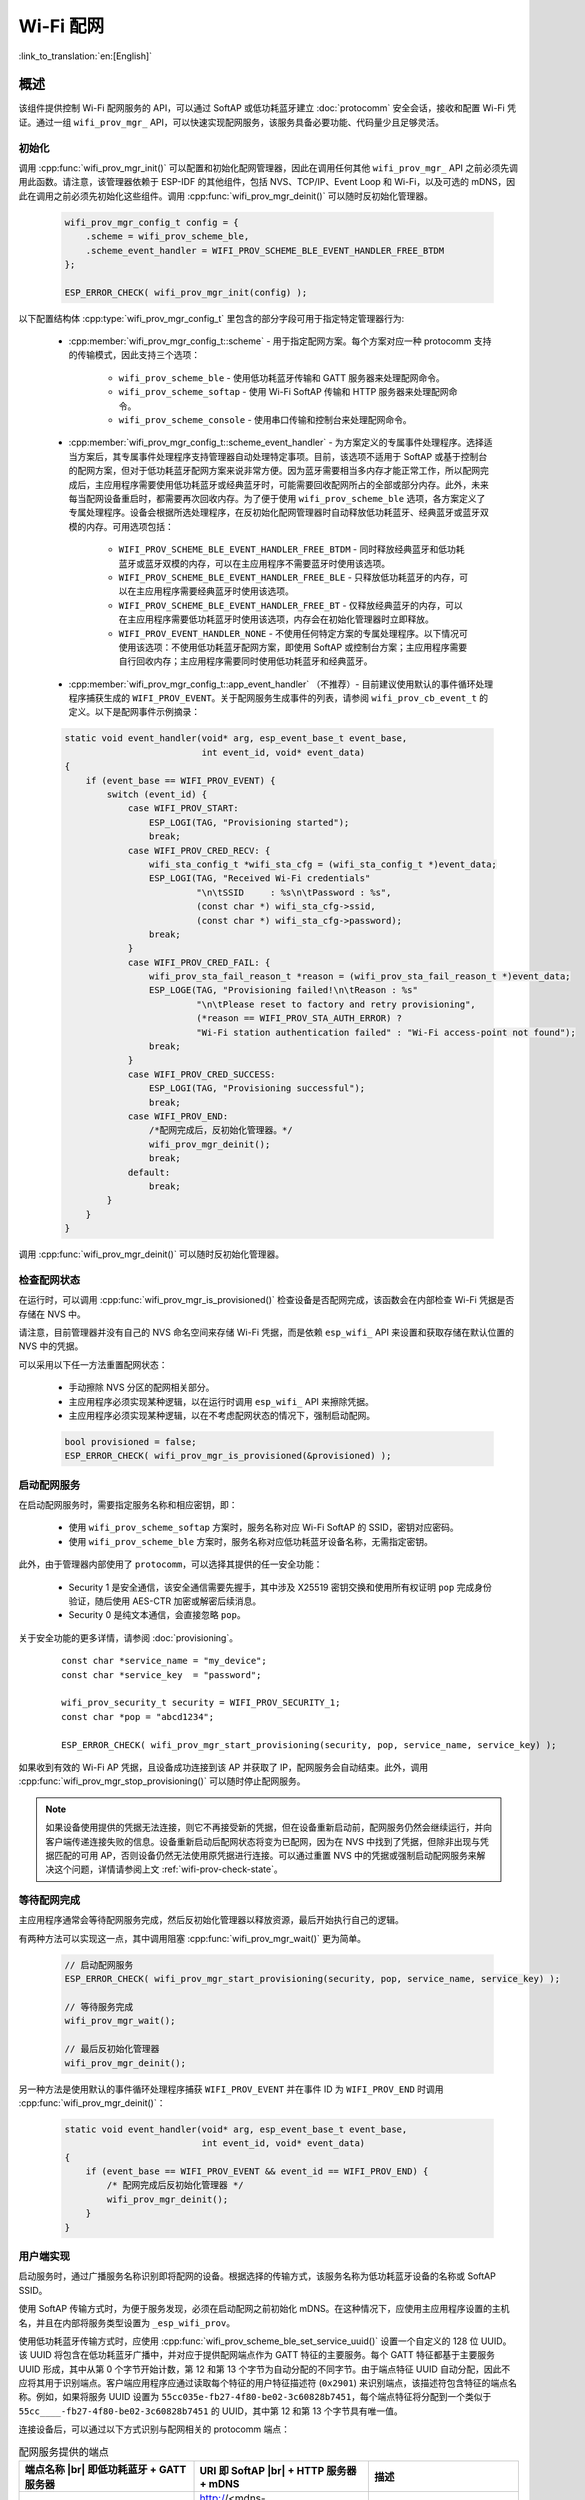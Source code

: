 Wi-Fi 配网
====================

:link_to_translation:`en:[English]`

概述
----------

该组件提供控制 Wi-Fi 配网服务的 API，可以通过 SoftAP 或低功耗蓝牙建立 :doc:`protocomm` 安全会话，接收和配置 Wi-Fi 凭证。通过一组 ``wifi_prov_mgr_`` API，可以快速实现配网服务，该服务具备必要功能、代码量少且足够灵活。

.. _wifi-prov-mgr-init:

初始化
^^^^^^^^^^^^^^

调用 :cpp:func:`wifi_prov_mgr_init()` 可以配置和初始化配网管理器，因此在调用任何其他 ``wifi_prov_mgr_`` API 之前必须先调用此函数。请注意，该管理器依赖于 ESP-IDF 的其他组件，包括 NVS、TCP/IP、Event Loop 和 Wi-Fi，以及可选的 mDNS，因此在调用之前必须先初始化这些组件。调用 :cpp:func:`wifi_prov_mgr_deinit()` 可以随时反初始化管理器。

    .. code-block:: c

        wifi_prov_mgr_config_t config = {
            .scheme = wifi_prov_scheme_ble,
            .scheme_event_handler = WIFI_PROV_SCHEME_BLE_EVENT_HANDLER_FREE_BTDM
        };

        ESP_ERROR_CHECK( wifi_prov_mgr_init(config) );


以下配置结构体 :cpp:type:`wifi_prov_mgr_config_t` 里包含的部分字段可用于指定特定管理器行为:

    * :cpp:member:`wifi_prov_mgr_config_t::scheme` - 用于指定配网方案。每个方案对应一种 protocomm 支持的传输模式，因此支持三个选项：

        * ``wifi_prov_scheme_ble`` - 使用低功耗蓝牙传输和 GATT 服务器来处理配网命令。

        * ``wifi_prov_scheme_softap`` - 使用 Wi-Fi SoftAP 传输和 HTTP 服务器来处理配网命令。

        * ``wifi_prov_scheme_console`` - 使用串口传输和控制台来处理配网命令。

    * :cpp:member:`wifi_prov_mgr_config_t::scheme_event_handler` - 为方案定义的专属事件处理程序。选择适当方案后，其专属事件处理程序支持管理器自动处理特定事项。目前，该选项不适用于 SoftAP 或基于控制台的配网方案，但对于低功耗蓝牙配网方案来说非常方便。因为蓝牙需要相当多内存才能正常工作，所以配网完成后，主应用程序需要使用低功耗蓝牙或经典蓝牙时，可能需要回收配网所占的全部或部分内存。此外，未来每当配网设备重启时，都需要再次回收内存。为了便于使用 ``wifi_prov_scheme_ble`` 选项，各方案定义了专属处理程序。设备会根据所选处理程序，在反初始化配网管理器时自动释放低功耗蓝牙、经典蓝牙或蓝牙双模的内存。可用选项包括：

        * ``WIFI_PROV_SCHEME_BLE_EVENT_HANDLER_FREE_BTDM`` - 同时释放经典蓝牙和低功耗蓝牙或蓝牙双模的内存，可以在主应用程序不需要蓝牙时使用该选项。

        * ``WIFI_PROV_SCHEME_BLE_EVENT_HANDLER_FREE_BLE`` - 只释放低功耗蓝牙的内存，可以在主应用程序需要经典蓝牙时使用该选项。

        * ``WIFI_PROV_SCHEME_BLE_EVENT_HANDLER_FREE_BT`` - 仅释放经典蓝牙的内存，可以在主应用程序需要低功耗蓝牙时使用该选项，内存会在初始化管理器时立即释放。

        * ``WIFI_PROV_EVENT_HANDLER_NONE`` - 不使用任何特定方案的专属处理程序。以下情况可使用该选项：不使用低功耗蓝牙配网方案，即使用 SoftAP 或控制台方案；主应用程序需要自行回收内存；主应用程序需要同时使用低功耗蓝牙和经典蓝牙。

    * :cpp:member:`wifi_prov_mgr_config_t::app_event_handler` （不推荐）- 目前建议使用默认的事件循环处理程序捕获生成的 ``WIFI_PROV_EVENT``。关于配网服务生成事件的列表，请参阅 ``wifi_prov_cb_event_t`` 的定义。以下是配网事件示例摘录：

    .. code-block:: c

        static void event_handler(void* arg, esp_event_base_t event_base,
                                  int event_id, void* event_data)
        {
            if (event_base == WIFI_PROV_EVENT) {
                switch (event_id) {
                    case WIFI_PROV_START:
                        ESP_LOGI(TAG, "Provisioning started");
                        break;
                    case WIFI_PROV_CRED_RECV: {
                        wifi_sta_config_t *wifi_sta_cfg = (wifi_sta_config_t *)event_data;
                        ESP_LOGI(TAG, "Received Wi-Fi credentials"
                                 "\n\tSSID     : %s\n\tPassword : %s",
                                 (const char *) wifi_sta_cfg->ssid,
                                 (const char *) wifi_sta_cfg->password);
                        break;
                    }
                    case WIFI_PROV_CRED_FAIL: {
                        wifi_prov_sta_fail_reason_t *reason = (wifi_prov_sta_fail_reason_t *)event_data;
                        ESP_LOGE(TAG, "Provisioning failed!\n\tReason : %s"
                                 "\n\tPlease reset to factory and retry provisioning",
                                 (*reason == WIFI_PROV_STA_AUTH_ERROR) ?
                                 "Wi-Fi station authentication failed" : "Wi-Fi access-point not found");
                        break;
                    }
                    case WIFI_PROV_CRED_SUCCESS:
                        ESP_LOGI(TAG, "Provisioning successful");
                        break;
                    case WIFI_PROV_END:
                        /*配网完成后，反初始化管理器。*/
                        wifi_prov_mgr_deinit();
                        break;
                    default:
                        break;
                }
            }
        }

调用 :cpp:func:`wifi_prov_mgr_deinit()` 可以随时反初始化管理器。

.. _wifi-prov-check-state:

检查配网状态
^^^^^^^^^^^^^^^^^^^^^^^^^^^^

在运行时，可以调用 :cpp:func:`wifi_prov_mgr_is_provisioned()` 检查设备是否配网完成，该函数会在内部检查 Wi-Fi 凭据是否存储在 NVS 中。

请注意，目前管理器并没有自己的 NVS 命名空间来存储 Wi-Fi 凭据，而是依赖 ``esp_wifi_`` API 来设置和获取存储在默认位置的 NVS 中的凭据。

可以采用以下任一方法重置配网状态：

    * 手动擦除 NVS 分区的配网相关部分。
    * 主应用程序必须实现某种逻辑，以在运行时调用 ``esp_wifi_`` API 来擦除凭据。
    * 主应用程序必须实现某种逻辑，以在不考虑配网状态的情况下，强制启动配网。

    .. code-block:: c

        bool provisioned = false;
        ESP_ERROR_CHECK( wifi_prov_mgr_is_provisioned(&provisioned) );


启动配网服务
^^^^^^^^^^^^^^^^^^^^^^^^^^^^^^^^^^

在启动配网服务时，需要指定服务名称和相应密钥，即：

    * 使用 ``wifi_prov_scheme_softap`` 方案时，服务名称对应 Wi-Fi SoftAP 的 SSID，密钥对应密码。
    * 使用 ``wifi_prov_scheme_ble`` 方案时，服务名称对应低功耗蓝牙设备名称，无需指定密钥。

此外，由于管理器内部使用了 ``protocomm``，可以选择其提供的任一安全功能：

    * Security 1 是安全通信，该安全通信需要先握手，其中涉及 X25519 密钥交换和使用所有权证明 ``pop`` 完成身份验证，随后使用 AES-CTR 加密或解密后续消息。
    * Security 0 是纯文本通信，会直接忽略 ``pop``。

关于安全功能的更多详情，请参阅 :doc:`provisioning`。

    .. highlight:: c

    ::

        const char *service_name = "my_device";
        const char *service_key  = "password";

        wifi_prov_security_t security = WIFI_PROV_SECURITY_1;
        const char *pop = "abcd1234";

        ESP_ERROR_CHECK( wifi_prov_mgr_start_provisioning(security, pop, service_name, service_key) );


如果收到有效的 Wi-Fi AP 凭据，且设备成功连接到该 AP 并获取了 IP，配网服务会自动结束。此外，调用 :cpp:func:`wifi_prov_mgr_stop_provisioning()` 可以随时停止配网服务。

.. note::

    如果设备使用提供的凭据无法连接，则它不再接受新的凭据，但在设备重新启动前，配网服务仍然会继续运行，并向客户端传递连接失败的信息。设备重新启动后配网状态将变为已配网，因为在 NVS 中找到了凭据，但除非出现与凭据匹配的可用 AP，否则设备仍然无法使用原凭据进行连接。可以通过重置 NVS 中的凭据或强制启动配网服务来解决这个问题，详情请参阅上文 :ref:`wifi-prov-check-state`。


等待配网完成
^^^^^^^^^^^^^^^^^^^^^^

主应用程序通常会等待配网服务完成，然后反初始化管理器以释放资源，最后开始执行自己的逻辑。

有两种方法可以实现这一点，其中调用阻塞 :cpp:func:`wifi_prov_mgr_wait()` 更为简单。

    .. code-block:: c

        // 启动配网服务
        ESP_ERROR_CHECK( wifi_prov_mgr_start_provisioning(security, pop, service_name, service_key) );

        // 等待服务完成
        wifi_prov_mgr_wait();

        // 最后反初始化管理器
        wifi_prov_mgr_deinit();


另一种方法是使用默认的事件循环处理程序捕获 ``WIFI_PROV_EVENT`` 并在事件 ID 为 ``WIFI_PROV_END`` 时调用 :cpp:func:`wifi_prov_mgr_deinit()`：

    .. code-block:: c

        static void event_handler(void* arg, esp_event_base_t event_base,
                                  int event_id, void* event_data)
        {
            if (event_base == WIFI_PROV_EVENT && event_id == WIFI_PROV_END) {
                /* 配网完成后反初始化管理器 */
                wifi_prov_mgr_deinit();
            }
        }


用户端实现
^^^^^^^^^^^^^^^^^^^^^^^^

启动服务时，通过广播服务名称识别即将配网的设备。根据选择的传输方式，该服务名称为低功耗蓝牙设备的名称或 SoftAP SSID。

使用 SoftAP 传输方式时，为便于服务发现，必须在启动配网之前初始化 mDNS。在这种情况下，应使用主应用程序设置的主机名，并且在内部将服务类型设置为 ``_esp_wifi_prov``。

使用低功耗蓝牙传输方式时，应使用 :cpp:func:`wifi_prov_scheme_ble_set_service_uuid()` 设置一个自定义的 128 位 UUID。该 UUID 将包含在低功耗蓝牙广播中，并对应于提供配网端点作为 GATT 特征的主要服务。每个 GATT 特征都基于主要服务 UUID 形成，其中从第 0 个字节开始计数，第 12 和第 13 个字节为自动分配的不同字节。由于端点特征 UUID 自动分配，因此不应将其用于识别端点。客户端应用程序应通过读取每个特征的用户特征描述符 (``0x2901``) 来识别端点，该描述符包含特征的端点名称。例如，如果将服务 UUID 设置为 ``55cc035e-fb27-4f80-be02-3c60828b7451``，每个端点特征将分配到一个类似于 ``55cc____-fb27-4f80-be02-3c60828b7451`` 的 UUID，其中第 12 和第 13 个字节具有唯一值。

连接设备后，可以通过以下方式识别与配网相关的 protocomm 端点：

.. |br| raw:: html

    <br>

.. list-table:: 配网服务提供的端点
   :widths: 35 35 30
   :header-rows: 1

   * - 端点名称 |br| 即低功耗蓝牙 + GATT 服务器
     - URI 即 SoftAP |br| + HTTP 服务器 + mDNS
     - 描述
   * - prov-session
     - http://<mdns-hostname>.local/prov-session
     - 用于建立会话的安全端点
   * - prov-scan
     - http://wifi-prov.local/prov-scan
     - 用于启动 Wi-Fi 扫描和接收扫描结果的端点
   * - prov-ctrl
     - http://wifi-prov.local/prov-ctrl
     - 用于控制 Wi-Fi 配网状态的端点
   * - prov-config
     - http://<mdns-hostname>.local/prov-config
     - 用于在设备上配置 Wi-Fi 凭据的端点
   * - proto-ver
     - http://<mdns-hostname>.local/proto-ver
     - 用于获取版本信息的端点

连接后，客户端应用程序可以立即从 ``proto-ver`` 端点获取版本或属性信息。所有与此端点的通信均未加密，因此在建立安全会话前，可以检索相关必要信息，确保会话兼容。响应结果以 JSON 格式返回，格式类似于 ``prov: { ver:  v1.1, cap:  [no_pop] }, my_app: { ver:  1.345, cap:  [cloud, local_ctrl] },....``。其中 ``prov`` 标签提供了配网服务的版本 ``ver`` 和属性 ``cap``。目前仅支持 ``no_pop`` 属性，表示该服务不需要验证所有权证明。任何与应用程序相关的版本或属性将由其他标签给出，如本示例中的 ``my_app``。使用 :cpp:func:`wifi_prov_mgr_set_app_info()` 可以设置这些附加字段。

用户端应用程序需要根据所配置的安全方案实现签名握手，以建立和认证 protocomm 安全会话。当管理器配置为使用 protocomm security 0 时，则不需要实现签名握手。

关于安全握手和加密的详情，请参阅 :doc:`provisioning`。应用程序必须使用 :component:`protocomm/proto` 中的 ``.proto`` 文件。``.proto`` 文件定义了 ``prov-session`` 端点支持的 protobuf 消息结构。

建立会话后，以下 ``wifi_config`` 命令集可用于配置 Wi-Fi 凭据，这些命令会被序列化为 protobuf 消息，对应的 ``.proto`` 文件存放在 :component:`wifi_provisioning/proto` 中。

    * ``get_status`` - 用于查询 Wi-Fi 连接状态。设备响应状态为连接中、已连接或已断开。如果状态为已断开，则还会包含断开原因。

    * ``set_config`` - 用于设置 Wi-Fi 连接凭据。

    * ``apply_config`` - 用于应用先前保存的凭据，即由 ``set_config`` 设置的凭据，并启动 Wi-Fi 站点。

建立会话后，客户端还可以从设备请求 Wi-Fi 扫描结果。返回结果为 AP SSID 的列表，按信号强度降序排序。由此，客户端应用程序可以在设备配网时显示附近的 AP，并且用户可以选择其中一个 SSID 并提供密码，然后使用上述 ``wifi_config`` 命令发送密码。``wifi_scan`` 端点支持以下 protobuf 命令：

    * ``scan_start`` - 启动 Wi-Fi 扫描有多个选项，具体如下：

        * ``blocking`` （输入）- 如果参数为 true，则命令只会在扫描完成后返回。

        * ``passive`` （输入）- 如果参数为 true，则以被动模式启动扫描，扫描速度可能更慢。

        * ``group_channels`` （输入）- 该参数用于指定是否分组扫描。如果参数为 0，表示一次性扫描所有信道；如果参数为非零值，则表示分组扫描信道且参数值为每组中的信道数，每个连续组之间有 120 毫秒的延迟。分组扫描非常适用于使用 SoftAP 的传输模式，因为一次性扫描所有信道可能会导致 Wi-Fi 驱动没有足够时间发送信标，进而导致与部分站点断连。分组扫描时，管理器每扫描完一组信道，至少会等待 120 毫秒，确保驱动程序有足够时间发送信标。例如，假设共有 14 个 Wi-Fi 信道，将 ``group_channels`` 设置为 3 则将创建 5 个分组，每个分组包含 3 个信道，最后一个分组则为 14 除以 3 余下的 2 个信道。因此，扫描开始时，首先会扫描前 3 个信道，然后等待 120 毫秒，再继续扫描后 3 个信道，以此类推，直到扫描完 14 个信道。可以根据实际情况调整此参数，因为分组中信道数量过少可能会增加整体扫描时间，而信道数量过多则可能会导致连接再次断开。大多数情况下，将参数值设置为 4 即可。请注意，对于低功耗蓝牙等其他传输模式，可以放心将该参数设置为 0，从而在最短时间内完成扫描。

        * ``period_ms`` （输入）- 该扫描参数用于设置在每个信道上的等待时间。

    * ``scan_status`` - 可以返回扫描过程的状态：

        * ``scan_finished`` （输出）- 扫描完成时，该参数返回为 true。

        * ``result_count`` （输出）- 该参数返回到目前为止获取的结果总数。如果扫描仍在进行，该数字会不断更新。

    * ``scan_result`` - 用于获取扫描结果。即使扫描仍在进行，也可以调用此函数。

        * ``start_index`` （输入）- 从结果列表中获取条目的起始索引位置。

        * ``count`` （输入）- 从起始索引位置获取的条目数目。

        * ``entries`` （输出）- 返回条目的列表。每个条目包含 ``ssid``、``channel`` 和 ``rssi`` 信息。

客户端还可以使用 ``wifi_ctrl`` 端点来控制设备的配网状态。``wifi_ctrl`` 端点支持的 protobuf 命令如下：

    * ``ctrl_reset`` - 仅在配网失败时，重置设备的内部状态机并清除已配置的凭据。

    * ``ctrl_reprov`` - 仅在设备已成功配网的前提下，设备需要重新配网获取新的凭据时，重置设备的内部状态机并清除已配置的凭据。

附加端点
^^^^^^^^^^^^^^^^^^^^

如果用户想要根据自己的需求定制一些附加 protocomm 端点，可以通过两步完成。第一步是创建一个具有特定名称的端点，第二步是为该端点注册一个处理程序。关于端点处理程序的函数签名，请参阅 :doc:`protocomm`。自定义端点必须在初始化后、配网服务启动之前创建，但只能在配网服务启动后为该端点注册 protocomm 处理程序。注意在自定义端点处理程序的函数中，应使用堆来分配响应这些 protocomm 端点的内存，因为一旦传输层发送完毕，protocomm 层就会释放这部分内存。

    .. code-block:: c

        wifi_prov_mgr_init(config);
        wifi_prov_mgr_endpoint_create("custom-endpoint");
        wifi_prov_mgr_start_provisioning(security, pop, service_name, service_key);
        wifi_prov_mgr_endpoint_register("custom-endpoint", custom_ep_handler, custom_ep_data);


配网服务停止时，端点会自动取消注册。

在运行时，可以调用 :cpp:func:`wifi_prov_mgr_endpoint_unregister()` 来手动停用某个端点。该函数也可以用于停用配网服务使用的内部端点。

何时以及如何停止配网服务？
^^^^^^^^^^^^^^^^^^^^^^^^^^^^^^^^^^^^^^^^^^^^

当设备使用 ``apply_config`` 命令设置的 Wi-Fi 凭据成功连接，配网服务将默认停止，并在响应下一个 ``get_status`` 命令后自动关闭低功耗蓝牙或 softAP。如果设备没有收到 ``get_status`` 命令，配网服务将在超时 30 秒后停止。

如果设备因 SSID 或密码不正确等原因无法使用 Wi-Fi 凭据成功连接，配网服务将继续运行，并通过 ``get_status`` 命令持续响应为断连状态，并提供断连原因。此时设备不会再接受任何新的 Wi-Fi 凭据。除非强制启动配网服务或擦除 NVS 存储，这些凭据将保留。

可以调用 :cpp:func:`wifi_prov_mgr_disable_auto_stop()` 来禁用默认设置。禁用后，只有在显式调用 :cpp:func:`wifi_prov_mgr_stop_provisioning()` 之后，配网服务才会停止，且该函数会安排一个任务来停止配网服务，之后立即返回。配网服务将在一定延迟后停止，并触发 ``WIFI_PROV_END`` 事件。该延迟时间可以由 :cpp:func:`wifi_prov_mgr_disable_auto_stop()` 的参数指定。

如果需要在成功建立 Wi-Fi 连接后的某个时间再停止配网服务，应用程序可以采取定制行为。例如，如果应用程序需要设备连接到某个云服务并获取另一组凭证，继而通过自定义 protocomm 端点交换凭证，那么成功完成此操作后，可以在 protocomm 处理程序中调用 :cpp:func:`wifi_prov_mgr_stop_provisioning()` 来停止配网服务。设定适当的延迟时间可以确保 protocomm 处理程序的响应到达客户端应用程序后，才释放传输资源。

应用程序示例
---------------------

关于完整实现示例，请参阅 :example:`provisioning/wifi_prov_mgr`。

配网工具
--------------------

以下为各平台相应的配网应用程序，并附带源代码：

* Android:
    * `Play Store 上的低功耗蓝牙配网应用程序 <https://play.google.com/store/apps/details?id=com.espressif.provble>`_。
    * `Play Store 上的 SoftAP 配网应用程序 <https://play.google.com/store/apps/details?id=com.espressif.provsoftap>`_。
    * GitHub 上的源代码： `esp-idf-provisioning-android <https://github.com/espressif/esp-idf-provisioning-android>`_。
* iOS:
    * `App Store 上的低功耗蓝牙配网应用程序 <https://apps.apple.com/in/app/esp-ble-provisioning/id1473590141>`_。
    * `App Store 上的 SoftAP 配网应用程序 <https://apps.apple.com/in/app/esp-softap-provisioning/id1474040630>`_。
    * GitHub 上的源代码： `esp-idf-provisioning-ios <https://github.com/espressif/esp-idf-provisioning-ios>`_。
* Linux/MacOS/Windows: 基于 Python 的命令行工具 :idf:`tools/esp_prov`，可用于设备配网。

手机应用程序界面简洁，便于用户使用，而开发者可以使用命令行应用程序，便于调试。


API 参考
-------------

.. include-build-file:: inc/manager.inc
.. include-build-file:: inc/scheme_ble.inc
.. include-build-file:: inc/scheme_softap.inc
.. include-build-file:: inc/scheme_console.inc
.. include-build-file:: inc/wifi_config.inc
